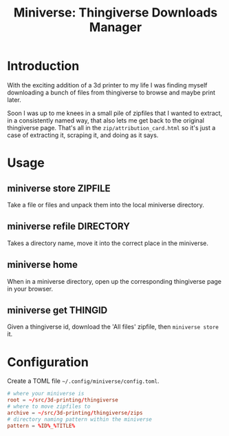 #+title: Miniverse: Thingiverse Downloads Manager
#+startup: showeverything

* Introduction

With the exciting addition of a 3d printer to my life I was finding
myself downloading a bunch of files from thingiverse to browse and
maybe print later.

Soon I was up to me knees in a small pile of zipfiles that I wanted to
extract, in a consistently named way, that also lets me get back to
the original thingiverse page.  That's all in the
~zip/attribution_card.html~ so it's just a case of extracting it,
scraping it, and doing as it says.

* Usage

** miniverse store ZIPFILE

Take a file or files and unpack them into the local miniverse
directory.

** miniverse refile DIRECTORY

Takes a directory name, move it into the correct place in the miniverse.

** miniverse home

When in a miniverse directory, open up the corresponding thingiverse
page in your browser.

** miniverse get THINGID

Given a thingiverse id, download the 'All files' zipfile, then
~miniverse store~ it.

* Configuration

Create a TOML file =~/.config/miniverse/config.toml=.

#+BEGIN_SRC toml
# where your miniverse is
root = ~/src/3d-printing/thingiverse
# where to move zipfiles to
archive = ~/src/3d-printing/thingiverse/zips
# directory naming pattern within the miniverse
pattern = %ID%_%TITLE%
#+END_SRC
